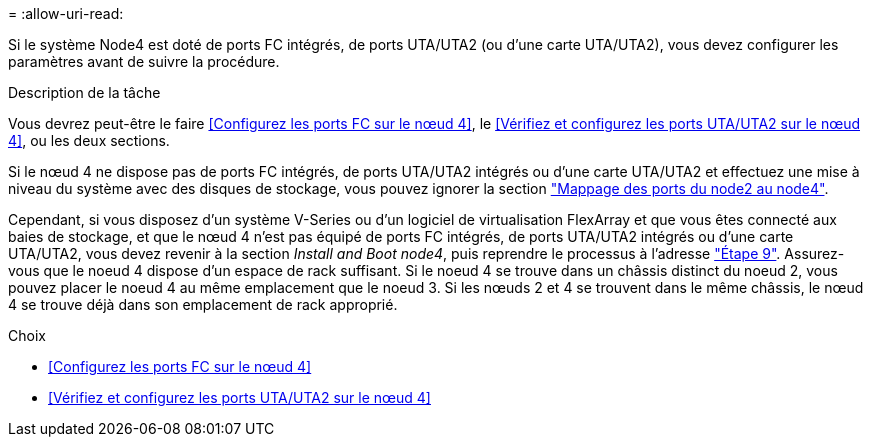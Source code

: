 = 
:allow-uri-read: 


Si le système Node4 est doté de ports FC intégrés, de ports UTA/UTA2 (ou d'une carte UTA/UTA2), vous devez configurer les paramètres avant de suivre la procédure.

.Description de la tâche
Vous devrez peut-être le faire <<Configurez les ports FC sur le nœud 4>>, le <<Vérifiez et configurez les ports UTA/UTA2 sur le nœud 4>>, ou les deux sections.

Si le nœud 4 ne dispose pas de ports FC intégrés, de ports UTA/UTA2 intégrés ou d'une carte UTA/UTA2 et effectuez une mise à niveau du système avec des disques de stockage, vous pouvez ignorer la section link:map_ports_node2_node4.html["Mappage des ports du node2 au node4"].

Cependant, si vous disposez d'un système V-Series ou d'un logiciel de virtualisation FlexArray et que vous êtes connecté aux baies de stockage, et que le nœud 4 n'est pas équipé de ports FC intégrés, de ports UTA/UTA2 intégrés ou d'une carte UTA/UTA2, vous devez revenir à la section _Install and Boot node4_, puis reprendre le processus à l'adresse link:install_boot_node4.html#man_install4_Step9["Étape 9"]. Assurez-vous que le noeud 4 dispose d'un espace de rack suffisant. Si le noeud 4 se trouve dans un châssis distinct du noeud 2, vous pouvez placer le noeud 4 au même emplacement que le noeud 3. Si les nœuds 2 et 4 se trouvent dans le même châssis, le nœud 4 se trouve déjà dans son emplacement de rack approprié.

.Choix
* <<Configurez les ports FC sur le nœud 4>>
* <<Vérifiez et configurez les ports UTA/UTA2 sur le nœud 4>>

